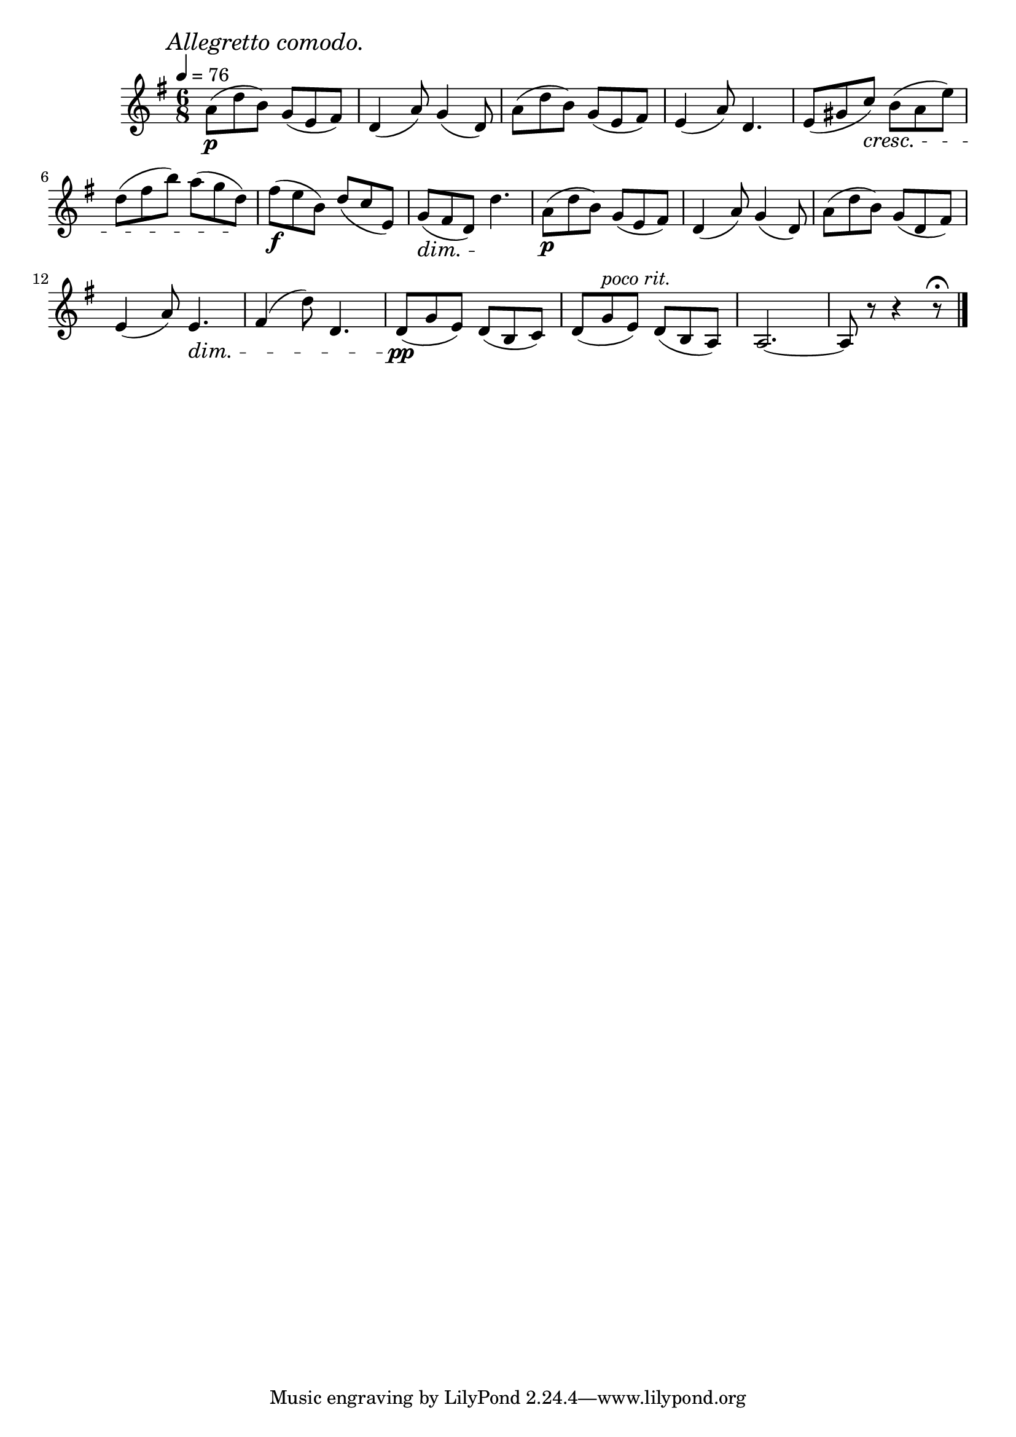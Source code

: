 \score {
  \header {
    title="VI."
  }

  \relative {
    \key g \major
    \time 3 6/8
  
    \mark \markup { \italic "Allegretto comodo." }
    \tempo 4 = 76

    a'8\p (d b) g (e fis)
    d4 (a'8) g4 (d8)
    a'8 (d b) g (e fis)
    e4 (a8) d,4.
    e8 (gis c) \cresc b (a e')

    \break % 2


    d (fis b) a (g d) \!
    fis\f (e b) d (c e,)
    g (\dim fis d) d'4.\!
    a8\p (d b) g (e fis)
    d4 (a'8) g4 (d8)
    a' (d b) g (d fis)

    \break % 3

    e4 (a8) e4.\dim |
    fis4 (d'8) d,4. |
    d8\pp\! (g e) d (b c) |
    d (g ^\markup {\italic "poco rit." } e) d (b a) |
    a2.~ |
    a8 r8 r4 r8\fermata
    
    \bar "|."
  }
}
